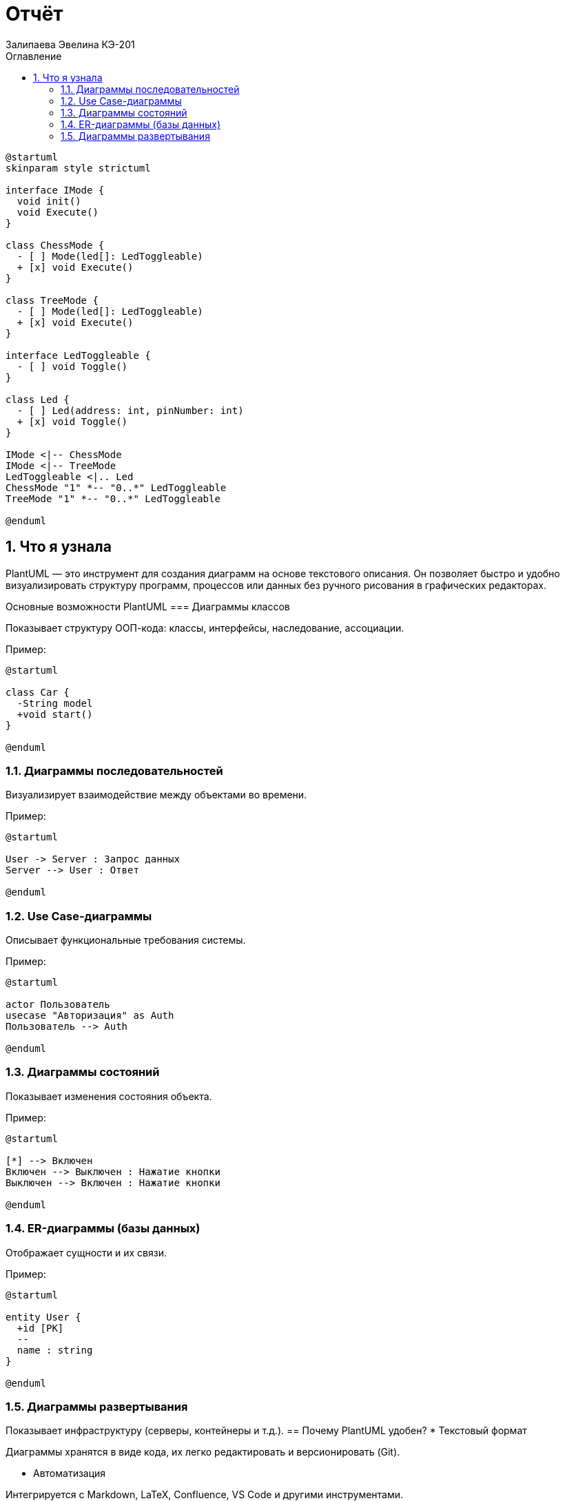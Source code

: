 :diagram-use-plantuml:
:author: Залипаева Эвелина КЭ-201
:icon: front
:secttrue: true
:toc: left
:toclevels: 2
:secttruelevels: 2
:sectnums: |,all|
:stylesheet: custom.css
:stylesdir: ./styles
:imagesdir: pic
:toc:
:toc-title: Оглавление
:figure-caption: Рисунок
:table-caption: Таблица
= Отчёт

[plantuml, format=png, align=center]
----
@startuml
skinparam style strictuml

interface IMode {
  void init()
  void Execute()
}

class ChessMode {
  - [ ] Mode(led[]: LedToggleable)
  + [x] void Execute()
}

class TreeMode {
  - [ ] Mode(led[]: LedToggleable)
  + [x] void Execute()
}

interface LedToggleable {
  - [ ] void Toggle()
}

class Led {
  - [ ] Led(address: int, pinNumber: int)
  + [x] void Toggle()
}

IMode <|-- ChessMode
IMode <|-- TreeMode
LedToggleable <|.. Led
ChessMode "1" *-- "0..*" LedToggleable
TreeMode "1" *-- "0..*" LedToggleable

@enduml
----
== Что я узнала 
PlantUML — это инструмент для создания диаграмм на основе текстового описания. Он позволяет быстро и удобно визуализировать структуру программ, процессов или данных без ручного рисования в графических редакторах.

Основные возможности PlantUML
=== Диаграммы классов 

Показывает структуру ООП-кода: классы, интерфейсы, наследование, ассоциации.

Пример:
[plantuml, format=png, align="center"]
----
@startuml

class Car {
  -String model
  +void start()
}

@enduml
----

=== Диаграммы последовательностей

Визуализирует взаимодействие между объектами во времени.

Пример:
[plantuml, format=png, align="center"]
----
@startuml

User -> Server : Запрос данных
Server --> User : Ответ

@enduml
----
=== Use Case-диаграммы

Описывает функциональные требования системы.

Пример:
[plantuml, format=png, align="center"]
----
@startuml

actor Пользователь
usecase "Авторизация" as Auth
Пользователь --> Auth

@enduml
----
=== Диаграммы состояний

Показывает изменения состояния объекта.

Пример:
[plantuml, format=png, align="center"]
----
@startuml

[*] --> Включен
Включен --> Выключен : Нажатие кнопки
Выключен --> Включен : Нажатие кнопки

@enduml
----
=== ER-диаграммы (базы данных)

Отображает сущности и их связи.

Пример:
[plantuml, format=png, align="center"]
----
@startuml

entity User {
  +id [PK]
  --
  name : string
}

@enduml
----
=== Диаграммы развертывания

Показывает инфраструктуру (серверы, контейнеры и т.д.).
== Почему PlantUML удобен?
* Текстовый формат

Диаграммы хранятся в виде кода, их легко редактировать и версионировать (Git).

* Автоматизация

Интегрируется с Markdown, LaTeX, Confluence, VS Code и другими инструментами.

* Поддержка многих типов диаграмм

Не только UML, но и блок-схемы, Gantt-диаграммы и даже ASCII-арт.

* Кросс-платформенность

Работает везде, где есть Java (онлайн-редакторы, плагины для IDE).